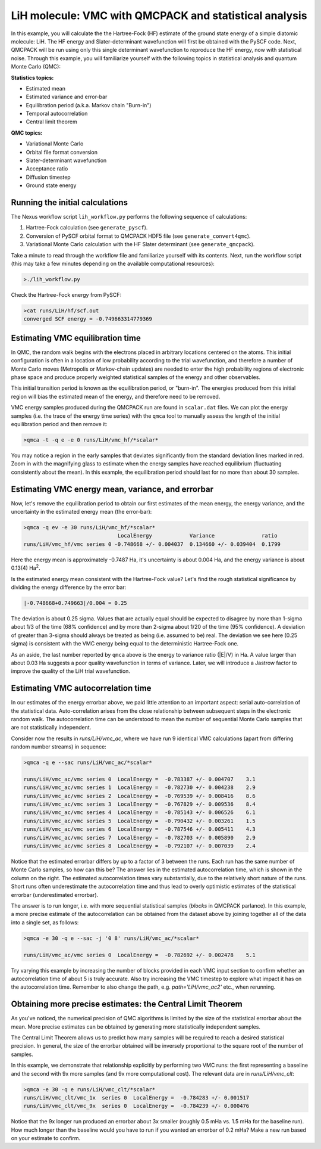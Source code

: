 LiH molecule: VMC with QMCPACK and statistical analysis
=======================================================

In this example, you will calculate the the Hartree-Fock (HF) estimate of 
the ground state energy of a simple diatomic molecule: LiH.  The HF energy 
and Slater-determinant wavefunction will first be obtained with the PySCF 
code.  Next, QMCPACK will be run using only this single determinant 
wavefunction to reproduce the HF energy, now with statistical noise. 
Through this example, you will familiarize yourself with the following 
topics in statistical analysis and quantum Monte Carlo (QMC):

**Statistics topics:**

* Estimated mean
* Estimated variance and error-bar
* Equilibration period (a.k.a. Markov chain "Burn-in")
* Temporal autocorrelation
* Central limit theorem

**QMC topics:**

* Variational Monte Carlo
* Orbital file format conversion
* Slater-determinant wavefunction
* Acceptance ratio
* Diffusion timestep
* Ground state energy


Running the initial calculations
--------------------------------
The Nexus workflow script ``lih_workflow.py`` performs the following sequence 
of calculations:

1. Hartree-Fock calculation (see ``generate_pyscf``).
2. Conversion of PySCF orbital format to QMCPACK HDF5 file (see ``generate_convert4qmc``).
3. Variational Monte Carlo calculation with the HF Slater determinant (see ``generate_qmcpack``).

Take a minute to read through the workflow file and familiarize yourself 
with its contents.  Next, run the workflow script (this may take a few 
minutes depending on the available computational resources):

.. code-block:: bash

  >./lih_workflow.py

Check the Hartree-Fock energy from PySCF:

.. code-block:: bash

  >cat runs/LiH/hf/scf.out 
  converged SCF energy = -0.749663314779369


Estimating VMC equilibration time
---------------------------------

In QMC, the random walk begins with the electrons placed in arbitrary locations 
centered on the atoms.  This initial configuration is often in a location of 
low probability according to the trial wavefunction, and therefore a number of 
Monte Carlo moves (Metropolis or Markov-chain updates) are needed to enter the 
high probability regions of electronic phase space and produce properly 
weighted statistical samples of the energy and other observables.

This initial transition period is known as the equilibration period, or 
"burn-in".  The energies produced from this initial region will bias the 
estimated mean of the energy, and therefore need to be removed.

VMC energy samples produced during the QMCPACK run are found in ``scalar.dat`` 
files.  We can plot the energy samples (i.e. the trace of the energy time 
series) with the ``qmca`` tool to manually assess the length of the initial
equilibration period and then remove it:

.. code-block:: bash

  >qmca -t -q e -e 0 runs/LiH/vmc_hf/*scalar*

You may notice a region in the early samples that deviates significantly 
from the standard deviation lines marked in red.  Zoom in with the 
magnifying glass to estimate when the energy samples have reached 
equilibrium (fluctuating consistently about the mean).  In this example, 
the equilibration period should last for no more than about 30 samples.


Estimating VMC energy mean, variance, and errorbar
--------------------------------------------------

Now, let's remove the equilibration period to obtain our first estimates 
of the mean energy, the energy variance, and the uncertainty in the 
estimated energy mean (the error-bar):

.. code-block:: bash

  >qmca -q ev -e 30 runs/LiH/vmc_hf/*scalar*
                                LocalEnergy            Variance               ratio 
  runs/LiH/vmc_hf/vmc series 0 -0.748668 +/- 0.004037  0.134660 +/- 0.039404  0.1799

Here the energy mean is approximately -0.7487 Ha, it's uncertainty is about 0.004 Ha, and 
the energy variance is about 0.13(4) Ha\ :sup:`2`. 

Is the estimated energy mean consistent with the Hartree-Fock value?  Let's find the 
rough statistical significance by dividing the energy difference by the error bar:

.. code-block:: bash
  
   |-0.748668+0.749663|/0.004 = 0.25

The deviation is about 0.25 sigma.  Values that are actually equal should be expected to 
disagree by more than 1-sigma about 1/3 of the time (68% confidence) and by more than 
2-sigma about 1/20 of the time (95% confidence).  A deviation of greater than 3-sigma 
should always be treated as being (i.e. assumed to be) real.  The deviation we see here 
(0.25 sigma) is consistent with the VMC energy being equal to the deterministic 
Hartree-Fock one.

As an aside, the last number reported by ``qmca`` above is the energy to variance ratio 
(\|E\|/V) in Ha.  A value larger than about 0.03 Ha suggests a poor quality wavefunction 
in terms of variance.  Later, we will introduce a Jastrow factor to improve the quality 
of the LiH trial wavefunction. 


Estimating VMC autocorrelation time
-----------------------------------

In our estimates of the energy errorbar above, we paid little attention to an important 
aspect: serial auto-correlation of the statistical data.  Auto-correlation arises from 
the close relationship between subsequent steps in the electronic random walk. 
The autocorrelation time can be understood to mean the number of sequential Monte Carlo 
samples that are not statistically independent.

Consider now the results in `runs/LiH/vmc_ac`, where we have run 9 identical VMC 
calculations (apart from differing random number streams) in sequence:

.. code-block:: bash

   >qmca -q e --sac runs/LiH/vmc_ac/*scalar*
    
   runs/LiH/vmc_ac/vmc series 0  LocalEnergy =  -0.783387 +/- 0.004707    3.1 
   runs/LiH/vmc_ac/vmc series 1  LocalEnergy =  -0.782730 +/- 0.004238    2.9 
   runs/LiH/vmc_ac/vmc series 2  LocalEnergy =  -0.769539 +/- 0.008416    8.6 
   runs/LiH/vmc_ac/vmc series 3  LocalEnergy =  -0.767829 +/- 0.009536    8.4 
   runs/LiH/vmc_ac/vmc series 4  LocalEnergy =  -0.785143 +/- 0.006526    6.1 
   runs/LiH/vmc_ac/vmc series 5  LocalEnergy =  -0.790432 +/- 0.003261    1.5 
   runs/LiH/vmc_ac/vmc series 6  LocalEnergy =  -0.787546 +/- 0.005411    4.3 
   runs/LiH/vmc_ac/vmc series 7  LocalEnergy =  -0.782703 +/- 0.005890    2.9 
   runs/LiH/vmc_ac/vmc series 8  LocalEnergy =  -0.792107 +/- 0.007039    2.4 

Notice that the estimated errorbar differs by up to a factor of 3 between the runs. 
Each run has the same number of Monte Carlo samples, so how can this be?  The answer 
lies in the estimated autocorrelation time, which is shown in the column on the right. 
The estimated autocorrelation times vary substantially, due to the relatively short 
nature of the runs. Short runs often underestimate the autocorrelation time and 
thus lead to overly optimistic estimates of the statistical errorbar (underestimated 
errorbar).

The answer is to run longer, i.e. with more sequential statistical samples (`blocks` 
in QMCPACK parlance).  In this example, a more precise estimate of the autocorrelation 
can be obtained from the dataset above by joining together all of the data into a single 
set, as follows:

.. code-block:: bash

   >qmca -e 30 -q e --sac -j '0 8' runs/LiH/vmc_ac/*scalar*

   runs/LiH/vmc_ac/vmc series 0  LocalEnergy =  -0.782692 +/- 0.002478    5.1

Try varying this example by increasing the number of blocks provided 
in each VMC input section to confirm whether an autocorrelation time of about 5 
is truly accurate.  Also try increasing the VMC timestep to explore what impact 
it has on the autocorrelation time.  Remember to also change the path, e.g. 
`path='LiH/vmc_ac2'` etc., when rerunning.


Obtaining more precise estimates: the Central Limit Theorem
-----------------------------------------------------------

As you've noticed, the numerical precision of QMC algorithms is limited by 
the size of the statistical errorbar about the mean.  More precise estimates 
can be obtained by generating more statistically independent samples.

The Central Limit Theorem allows us to predict how many samples will be required 
to reach a desired statistical precision.  In general, the size of the errorbar obtained 
will be inversely proportional to the square root of the number of samples. 

In this example, we demonstrate that relationship explicitly by performing 
two VMC runs: the first representing a baseline and the second with 9x more 
samples (and 9x more computational cost).  The relevant data are in `runs/LiH/vmc_clt`:

.. code-block:: bash

   >qmca -e 30 -q e runs/LiH/vmc_clt/*scalar*
   runs/LiH/vmc_clt/vmc_1x  series 0  LocalEnergy =  -0.784283 +/- 0.001517 
   runs/LiH/vmc_clt/vmc_9x  series 0  LocalEnergy =  -0.784239 +/- 0.000476

Notice that the 9x longer run produced an errorbar about 3x smaller (roughly 0.5 mHa 
vs. 1.5 mHa for the baseline run).  How much longer than the baseline would you have 
to run if you wanted an errorbar of 0.2 mHa?  Make a new run based on your estimate 
to confirm.
